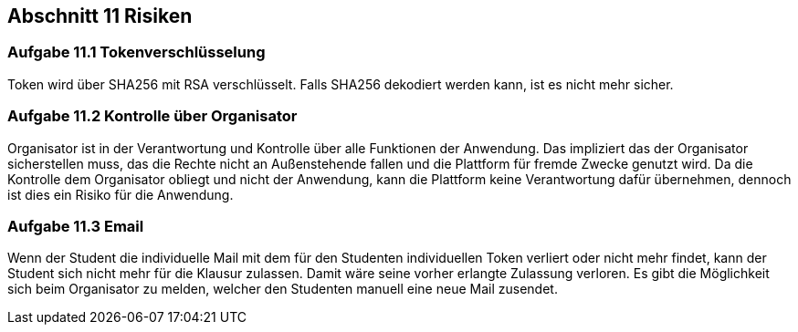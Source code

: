 == Abschnitt 11 Risiken
=== Aufgabe 11.1 Tokenverschlüsselung

Token wird über SHA256 mit RSA verschlüsselt. Falls SHA256 dekodiert werden kann, ist
es nicht mehr sicher.

=== Aufgabe 11.2 Kontrolle über Organisator

Organisator ist in der Verantwortung und Kontrolle über alle Funktionen der Anwendung.
Das impliziert das der Organisator sicherstellen muss, das die Rechte nicht an Außenstehende
fallen und die Plattform für fremde Zwecke genutzt wird. Da die Kontrolle dem Organisator obliegt
und nicht der Anwendung, kann die Plattform keine Verantwortung dafür übernehmen, dennoch ist dies ein
Risiko für die Anwendung.

=== Aufgabe 11.3 Email

Wenn der Student die individuelle Mail mit dem für den Studenten individuellen Token verliert
oder nicht mehr findet, kann der Student sich nicht mehr für die Klausur zulassen. Damit wäre
seine vorher erlangte Zulassung verloren. Es gibt die Möglichkeit sich beim Organisator zu melden,
welcher den Studenten manuell eine neue Mail zusendet.